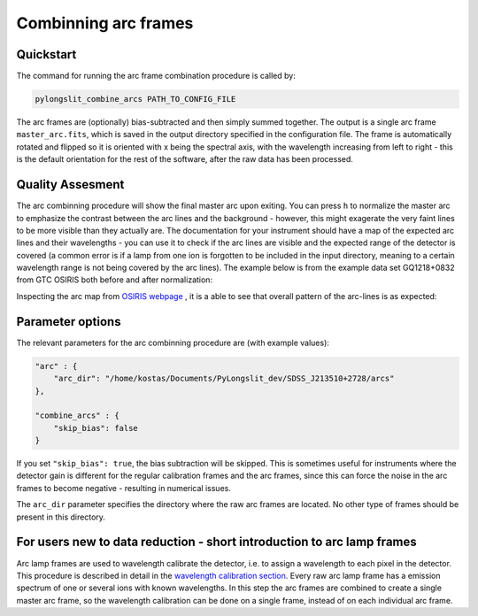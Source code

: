 .. _combine_arcs:

Combinning arc frames
=====================

Quickstart
-----------

The command for running the arc frame combination procedure is called by:

.. code-block:: bash

    pylongslit_combine_arcs PATH_TO_CONFIG_FILE

The arc frames are (optionally) bias-subtracted and then simply summed together.
The output is a single arc frame ``master_arc.fits``, which is saved in the output directory 
specified in the configuration file. The frame is automatically rotated 
and flipped so it is oriented with x being the spectral axis, with 
the wavelength increasing from left to right - this is the default 
orientation for the rest of the software, after the raw data has been
processed.

Quality Assesment
------------------

The arc combinning procedure will show the final master arc upon exiting. You can 
press ``h`` to normalize the master arc to emphasize the contrast
between the arc lines and the background - however, this might exagerate the 
very faint lines to be more visible than they actually are. The documentation for your instrument
should have a map of the expected arc lines and their wavelengths - you can use it
to check if the arc lines are visible and the expected range of the detector 
is covered (a common error is if a lamp from one ion is forgotten to be
included in the input directory, meaning to a certain wavelength range is not being covered by the arc lines).
The example below is from the example data set GQ1218+0832 from GTC OSIRIS both before and after 
normalization:

.. image:: pictures/master_arc_non_normalized.png
    :width: 100%
    :align: center

.. image:: pictures/master_arc_normalized.png
    :width: 100%
    :align: center

Inspecting the arc map from `OSIRIS webpage <https://www.gtc.iac.es/instruments/osiris/media/R1000B.jpg>`_ ,
it is a able to see that overall pattern of the arc-lines is as expected:

.. image:: pictures/R1000B_arc.jpg
    :width: 100%
    :align: center


Parameter options
------------------

The relevant parameters for the arc combinning procedure are (with example values):

.. code:: 

    "arc" : {
        "arc_dir": "/home/kostas/Documents/PyLongslit_dev/SDSS_J213510+2728/arcs"
    },

    "combine_arcs" : {
        "skip_bias": false
    }

If you set ``"skip_bias": true``, the bias subtraction will be skipped. This 
is sometimes useful for instruments where the detector gain is different for 
the regular calibration frames and the arc frames, since this can force the 
noise in the arc frames to become negative - resulting in numerical issues.

The ``arc_dir`` parameter specifies the directory where the raw arc frames are located.
No other type of frames should be present in this directory.

For users new to data reduction - short introduction to arc lamp frames
------------------------------------------------------------------------

Arc lamp frames are used to wavelength calibrate the detector,
i.e. to assign a wavelength to each pixel in the detector. This procedure is 
described in detail in the `wavelength calibration section <wavecalib>`_. Every 
raw arc lamp frame has a emission spectrum of one or several ions with known wavelengths. 
In this step the arc frames are
combined to create a single master arc frame, so the wavelength calibration can be done
on a single frame, instead of on each individual arc frame.